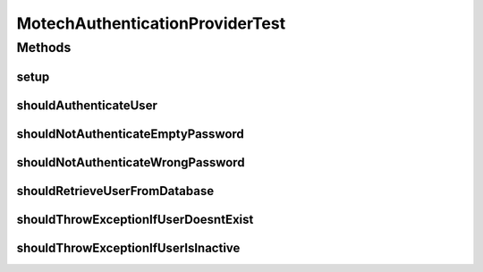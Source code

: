 .. java:import:: org.junit Before

.. java:import:: org.junit Test

.. java:import:: org.mockito Mock

.. java:import:: org.motechproject.security.authentication MotechPasswordEncoder

.. java:import:: org.motechproject.security.domain MotechRole

.. java:import:: org.motechproject.security.domain MotechRoleCouchdbImpl

.. java:import:: org.motechproject.security.domain MotechUser

.. java:import:: org.motechproject.security.domain MotechUserCouchdbImpl

.. java:import:: org.motechproject.security.domain MotechUserProfile

.. java:import:: org.motechproject.security.repository AllMotechRoles

.. java:import:: org.motechproject.security.repository AllMotechUsers

.. java:import:: org.motechproject.security.service AuthoritiesService

.. java:import:: org.springframework.security.authentication UsernamePasswordAuthenticationToken

.. java:import:: org.springframework.security.core AuthenticationException

.. java:import:: org.springframework.security.core.userdetails UserDetails

.. java:import:: java.util Locale

MotechAuthenticationProviderTest
================================

.. java:package:: org.motechproject.security.service.authentication
   :noindex:

.. java:type:: public class MotechAuthenticationProviderTest

Methods
-------
setup
^^^^^

.. java:method:: @Before public void setup()
   :outertype: MotechAuthenticationProviderTest

shouldAuthenticateUser
^^^^^^^^^^^^^^^^^^^^^^

.. java:method:: @Test public void shouldAuthenticateUser()
   :outertype: MotechAuthenticationProviderTest

shouldNotAuthenticateEmptyPassword
^^^^^^^^^^^^^^^^^^^^^^^^^^^^^^^^^^

.. java:method:: @Test public void shouldNotAuthenticateEmptyPassword()
   :outertype: MotechAuthenticationProviderTest

shouldNotAuthenticateWrongPassword
^^^^^^^^^^^^^^^^^^^^^^^^^^^^^^^^^^

.. java:method:: @Test public void shouldNotAuthenticateWrongPassword()
   :outertype: MotechAuthenticationProviderTest

shouldRetrieveUserFromDatabase
^^^^^^^^^^^^^^^^^^^^^^^^^^^^^^

.. java:method:: @Test public void shouldRetrieveUserFromDatabase()
   :outertype: MotechAuthenticationProviderTest

shouldThrowExceptionIfUserDoesntExist
^^^^^^^^^^^^^^^^^^^^^^^^^^^^^^^^^^^^^

.. java:method:: @Test public void shouldThrowExceptionIfUserDoesntExist()
   :outertype: MotechAuthenticationProviderTest

shouldThrowExceptionIfUserIsInactive
^^^^^^^^^^^^^^^^^^^^^^^^^^^^^^^^^^^^

.. java:method:: @Test public void shouldThrowExceptionIfUserIsInactive()
   :outertype: MotechAuthenticationProviderTest

